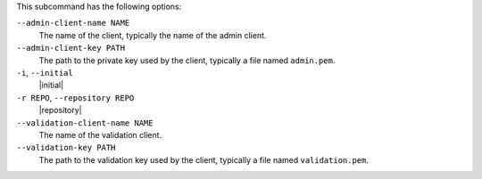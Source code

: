 .. The contents of this file are included in multiple topics.
.. This file describes a command or a sub-command for Knife.
.. This file should not be changed in a way that hinders its ability to appear in multiple documentation sets.


This subcommand has the following options:

``--admin-client-name NAME``
   The name of the client, typically the name of the admin client.

``--admin-client-key PATH``
   The path to the private key used by the client, typically a file named ``admin.pem``.

``-i``, ``--initial``
   |initial|

``-r REPO``, ``--repository REPO``
   |repository|

``--validation-client-name NAME``
   The name of the validation client.

``--validation-key PATH``
   The path to the validation key used by the client, typically a file named ``validation.pem``.